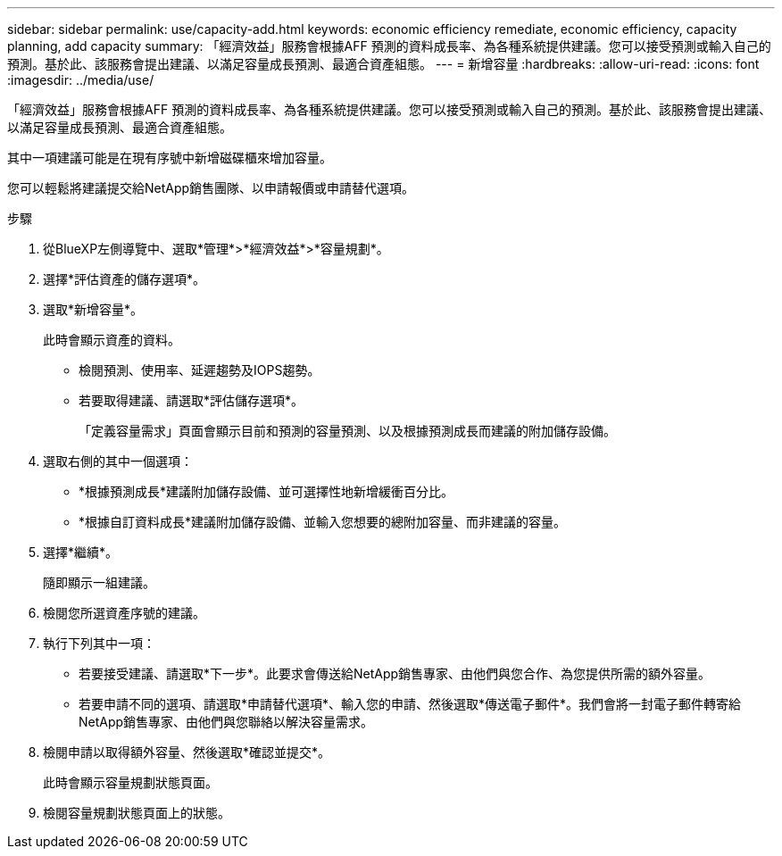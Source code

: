 ---
sidebar: sidebar 
permalink: use/capacity-add.html 
keywords: economic efficiency remediate, economic efficiency, capacity planning, add capacity 
summary: 「經濟效益」服務會根據AFF 預測的資料成長率、為各種系統提供建議。您可以接受預測或輸入自己的預測。基於此、該服務會提出建議、以滿足容量成長預測、最適合資產組態。 
---
= 新增容量
:hardbreaks:
:allow-uri-read: 
:icons: font
:imagesdir: ../media/use/


[role="lead"]
「經濟效益」服務會根據AFF 預測的資料成長率、為各種系統提供建議。您可以接受預測或輸入自己的預測。基於此、該服務會提出建議、以滿足容量成長預測、最適合資產組態。

其中一項建議可能是在現有序號中新增磁碟櫃來增加容量。

您可以輕鬆將建議提交給NetApp銷售團隊、以申請報價或申請替代選項。

.步驟
. 從BlueXP左側導覽中、選取*管理*>*經濟效益*>*容量規劃*。
. 選擇*評估資產的儲存選項*。
. 選取*新增容量*。
+
此時會顯示資產的資料。

+
** 檢閱預測、使用率、延遲趨勢及IOPS趨勢。
** 若要取得建議、請選取*評估儲存選項*。
+
「定義容量需求」頁面會顯示目前和預測的容量預測、以及根據預測成長而建議的附加儲存設備。



. 選取右側的其中一個選項：
+
** *根據預測成長*建議附加儲存設備、並可選擇性地新增緩衝百分比。
** *根據自訂資料成長*建議附加儲存設備、並輸入您想要的總附加容量、而非建議的容量。


. 選擇*繼續*。
+
隨即顯示一組建議。

. 檢閱您所選資產序號的建議。
. 執行下列其中一項：
+
** 若要接受建議、請選取*下一步*。此要求會傳送給NetApp銷售專家、由他們與您合作、為您提供所需的額外容量。
** 若要申請不同的選項、請選取*申請替代選項*、輸入您的申請、然後選取*傳送電子郵件*。我們會將一封電子郵件轉寄給NetApp銷售專家、由他們與您聯絡以解決容量需求。


. 檢閱申請以取得額外容量、然後選取*確認並提交*。
+
此時會顯示容量規劃狀態頁面。

. 檢閱容量規劃狀態頁面上的狀態。

